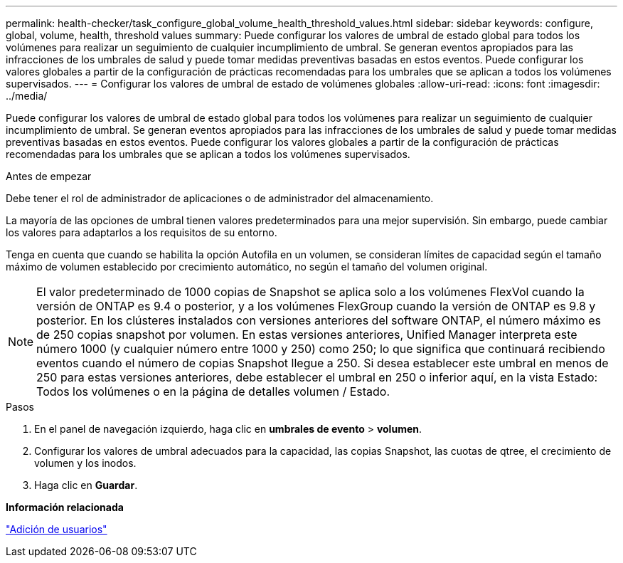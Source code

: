 ---
permalink: health-checker/task_configure_global_volume_health_threshold_values.html 
sidebar: sidebar 
keywords: configure, global, volume, health, threshold values 
summary: Puede configurar los valores de umbral de estado global para todos los volúmenes para realizar un seguimiento de cualquier incumplimiento de umbral. Se generan eventos apropiados para las infracciones de los umbrales de salud y puede tomar medidas preventivas basadas en estos eventos. Puede configurar los valores globales a partir de la configuración de prácticas recomendadas para los umbrales que se aplican a todos los volúmenes supervisados. 
---
= Configurar los valores de umbral de estado de volúmenes globales
:allow-uri-read: 
:icons: font
:imagesdir: ../media/


[role="lead"]
Puede configurar los valores de umbral de estado global para todos los volúmenes para realizar un seguimiento de cualquier incumplimiento de umbral. Se generan eventos apropiados para las infracciones de los umbrales de salud y puede tomar medidas preventivas basadas en estos eventos. Puede configurar los valores globales a partir de la configuración de prácticas recomendadas para los umbrales que se aplican a todos los volúmenes supervisados.

.Antes de empezar
Debe tener el rol de administrador de aplicaciones o de administrador del almacenamiento.

La mayoría de las opciones de umbral tienen valores predeterminados para una mejor supervisión. Sin embargo, puede cambiar los valores para adaptarlos a los requisitos de su entorno.

Tenga en cuenta que cuando se habilita la opción Autofila en un volumen, se consideran límites de capacidad según el tamaño máximo de volumen establecido por crecimiento automático, no según el tamaño del volumen original.

[NOTE]
====
El valor predeterminado de 1000 copias de Snapshot se aplica solo a los volúmenes FlexVol cuando la versión de ONTAP es 9.4 o posterior, y a los volúmenes FlexGroup cuando la versión de ONTAP es 9.8 y posterior. En los clústeres instalados con versiones anteriores del software ONTAP, el número máximo es de 250 copias snapshot por volumen. En estas versiones anteriores, Unified Manager interpreta este número 1000 (y cualquier número entre 1000 y 250) como 250; lo que significa que continuará recibiendo eventos cuando el número de copias Snapshot llegue a 250. Si desea establecer este umbral en menos de 250 para estas versiones anteriores, debe establecer el umbral en 250 o inferior aquí, en la vista Estado: Todos los volúmenes o en la página de detalles volumen / Estado.

====
.Pasos
. En el panel de navegación izquierdo, haga clic en *umbrales de evento* > *volumen*.
. Configurar los valores de umbral adecuados para la capacidad, las copias Snapshot, las cuotas de qtree, el crecimiento de volumen y los inodos.
. Haga clic en *Guardar*.


*Información relacionada*

link:../config/task_add_users.html["Adición de usuarios"]
